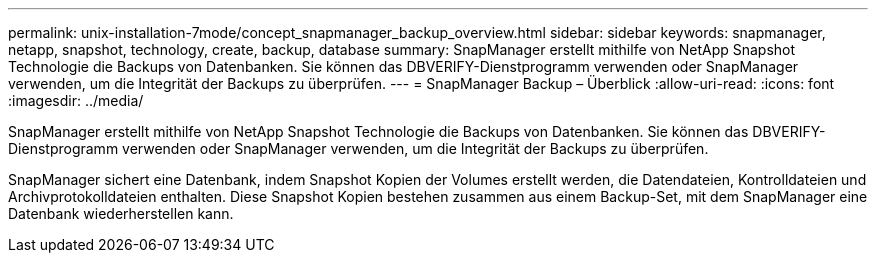 ---
permalink: unix-installation-7mode/concept_snapmanager_backup_overview.html 
sidebar: sidebar 
keywords: snapmanager, netapp, snapshot, technology, create, backup, database 
summary: SnapManager erstellt mithilfe von NetApp Snapshot Technologie die Backups von Datenbanken. Sie können das DBVERIFY-Dienstprogramm verwenden oder SnapManager verwenden, um die Integrität der Backups zu überprüfen. 
---
= SnapManager Backup – Überblick
:allow-uri-read: 
:icons: font
:imagesdir: ../media/


[role="lead"]
SnapManager erstellt mithilfe von NetApp Snapshot Technologie die Backups von Datenbanken. Sie können das DBVERIFY-Dienstprogramm verwenden oder SnapManager verwenden, um die Integrität der Backups zu überprüfen.

SnapManager sichert eine Datenbank, indem Snapshot Kopien der Volumes erstellt werden, die Datendateien, Kontrolldateien und Archivprotokolldateien enthalten. Diese Snapshot Kopien bestehen zusammen aus einem Backup-Set, mit dem SnapManager eine Datenbank wiederherstellen kann.
